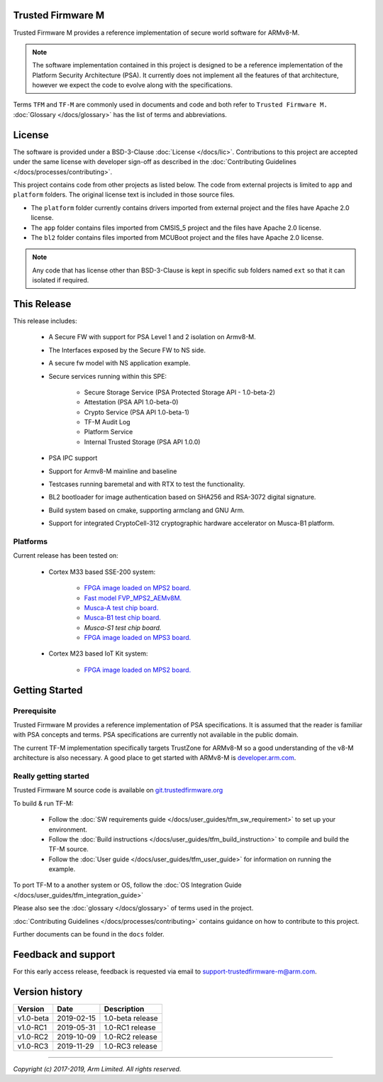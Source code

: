 ##################
Trusted Firmware M
##################
Trusted Firmware M provides a reference implementation of secure world software
for ARMv8-M.

.. Note::
    The software implementation contained in this project is designed to be a
    reference implementation of the Platform Security Architecture (PSA).
    It currently does not implement all the features of that architecture,
    however we expect the code to evolve along with the specifications.

Terms ``TFM`` and ``TF-M`` are commonly used in documents and code and both
refer to ``Trusted Firmware M.`` :doc:`Glossary </docs/glossary>` has the list
of terms and abbreviations.

#######
License
#######
The software is provided under a BSD-3-Clause :doc:`License </docs/lic>`.
Contributions to this project are accepted under the same license with developer
sign-off as described in the :doc:`Contributing Guidelines </docs/processes/contributing>`.

This project contains code from other projects as listed below. The code from
external projects is limited to ``app`` and ``platform`` folders.
The original license text is included in those source files.

- The ``platform`` folder currently contains drivers imported from external
  project and the files have Apache 2.0 license.
- The ``app`` folder contains files imported from CMSIS_5 project and the files
  have Apache 2.0 license.
- The ``bl2`` folder contains files imported from MCUBoot project and the files
  have Apache 2.0 license.

.. Note::
    Any code that has license other than BSD-3-Clause is kept in specific sub
    folders named ``ext`` so that it can isolated if required.

############
This Release
############
This release includes:

    - A Secure FW with support for PSA Level 1 and 2 isolation on Armv8-M.
    - The Interfaces exposed by the Secure FW to NS side.
    - A secure fw model with NS application example.
    - Secure services running within this SPE:

        - Secure Storage Service (PSA Protected Storage API - 1.0-beta-2)
        - Attestation (PSA API 1.0-beta-0)
        - Crypto Service (PSA API 1.0-beta-1)
        - TF-M Audit Log
        - Platform Service
        - Internal Trusted Storage (PSA API 1.0.0)

    - PSA IPC support
    - Support for Armv8-M mainline and baseline
    - Testcases running baremetal and with RTX to test the functionality.
    - BL2 bootloader for image authentication based on SHA256 and RSA-3072
      digital signature.
    - Build system based on cmake, supporting armclang and GNU Arm.
    - Support for integrated CryptoCell-312 cryptographic hardware accelerator
      on Musca-B1 platform.

*********
Platforms
*********
Current release has been tested on:

    - Cortex M33 based SSE-200 system:

        - `FPGA image loaded on MPS2 board.
          <https://developer.arm.com/products/system-design/development-boards/cortex-m-prototyping-systems/mps2>`__
        - `Fast model FVP_MPS2_AEMv8M.
          <https://developer.arm.com/products/system-design/fixed-virtual-platforms>`__
        - `Musca-A test chip board.
          <https://developer.arm.com/products/system-design/development-boards/iot-test-chips-and-boards/musca-a-test-chip-board>`__
        - `Musca-B1 test chip board.
          <https://developer.arm.com/products/system-design/development-boards/iot-test-chips-and-boards/musca-b-test-chip-board>`__
        - `Musca-S1 test chip board.`
        - `FPGA image loaded on MPS3 board.
          <https://developer.arm.com/tools-and-software/development-boards/fpga-prototyping-boards/mps3>`__

    - Cortex M23 based IoT Kit system:

       - `FPGA image loaded on MPS2 board.
         <https://developer.arm.com/products/system-design/development-boards/cortex-m-prototyping-systems/mps2>`__

###############
Getting Started
###############

************
Prerequisite
************
Trusted Firmware M provides a reference implementation of PSA specifications.
It is assumed that the reader is familiar with PSA concepts and terms. PSA
specifications are currently not available in the public domain.

The current TF-M implementation specifically targets TrustZone for ARMv8-M so a
good understanding of the v8-M architecture is also necessary. A good place to
get started with ARMv8-M is
`developer.arm.com <https://developer.arm.com/technologies/trustzone>`__.

**********************
Really getting started
**********************
Trusted Firmware M source code is available on `git.trustedfirmware.org
<https://git.trustedfirmware.org/trusted-firmware-m.git/>`__

To build & run TF-M:

    - Follow the :doc:`SW requirements guide </docs/user_guides/tfm_sw_requirement>`
      to set up your environment.
    - Follow the
      :doc:`Build instructions </docs/user_guides/tfm_build_instruction>` to compile
      and build the TF-M source.
    - Follow the :doc:`User guide </docs/user_guides/tfm_user_guide>` for information
      on running the example.

To port TF-M to a another system or OS, follow the
:doc:`OS Integration Guide </docs/user_guides/tfm_integration_guide>`

Please also see the :doc:`glossary </docs/glossary>` of terms used in the project.

:doc:`Contributing Guidelines </docs/processes/contributing>` contains guidance on how to
contribute to this project.

Further documents can be found in the ``docs`` folder.


####################
Feedback and support
####################
For this early access release, feedback is requested via email to
`support-trustedfirmware-m@arm.com <support-trustedfirmware-m@arm.com>`__.

###############
Version history
###############
+-------------+--------------+--------------------+
| Version     | Date         | Description        |
+=============+==============+====================+
| v1.0-beta   | 2019-02-15   | 1.0-beta release   |
+-------------+--------------+--------------------+
| v1.0-RC1    | 2019-05-31   | 1.0-RC1 release    |
+-------------+--------------+--------------------+
| v1.0-RC2    | 2019-10-09   | 1.0-RC2 release    |
+-------------+--------------+--------------------+
| v1.0-RC3    | 2019-11-29   | 1.0-RC3 release    |
+-------------+--------------+--------------------+

--------------

*Copyright (c) 2017-2019, Arm Limited. All rights reserved.*
